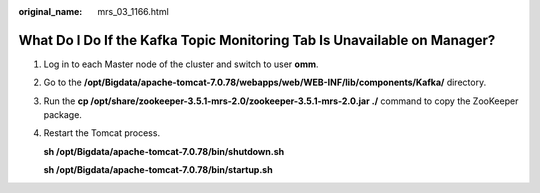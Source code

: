:original_name: mrs_03_1166.html

.. _mrs_03_1166:

What Do I Do If the Kafka Topic Monitoring Tab Is Unavailable on Manager?
=========================================================================

#. Log in to each Master node of the cluster and switch to user **omm**.

#. Go to the **/opt/Bigdata/apache-tomcat-7.0.78/webapps/web/WEB-INF/lib/components/Kafka/** directory.

#. Run the **cp /opt/share/zookeeper-3.5.1-mrs-2.0/zookeeper-3.5.1-mrs-2.0.jar ./** command to copy the ZooKeeper package.

#. Restart the Tomcat process.

   **sh /opt/Bigdata/apache-tomcat-7.0.78/bin/shutdown.sh**

   **sh /opt/Bigdata/apache-tomcat-7.0.78/bin/startup.sh**
